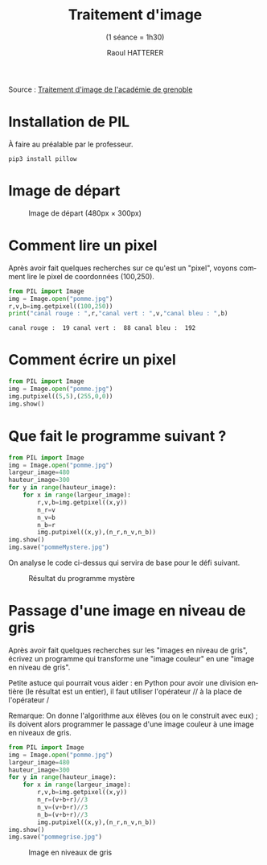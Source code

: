 #+STARTUP: inlineimages
#+LANGUAGE: fr
#+LATEX_HEADER: \usepackage[AUTO]{babel}
#+LaTeX_HEADER: \usepackage[x11names]{xcolor}
#+LaTeX_HEADER: \hypersetup{linktoc = all, colorlinks = true, urlcolor = DodgerBlue4, citecolor = PaleGreen1, linkcolor = black}
#+TITLE: Traitement d'image 
#+SUBTITLE: (1 séance = 1h30)
#+AUTHOR: Raoul HATTERER



Source : [[http://www.ac-grenoble.fr/disciplines/informatiquelycee/n_site/snt_photo_transImg.html][Traitement d'image de l'académie de grenoble]]

* Installation de PIL

À faire au préalable par le professeur.

#+begin_src shell
 pip3 install pillow
#+end_src


* Image de départ

#+CAPTION: Image de départ (480px \times 300px)
[[file:pomme.jpg]]


* Comment lire un pixel

Après avoir fait quelques recherches sur ce qu'est un "pixel", voyons comment lire le pixel de coordonnées (100,250).

#+begin_src python :results output :exports both :tangle lecturePixel.py
from PIL import Image
img = Image.open("pomme.jpg")
r,v,b=img.getpixel((100,250))
print("canal rouge : ",r,"canal vert : ",v,"canal bleu : ",b)
#+end_src

#+RESULTS:
: canal rouge :  19 canal vert :  88 canal bleu :  192


* Comment écrire un pixel

#+begin_src python  :tangle ecriturePixel.py
from PIL import Image
img = Image.open("pomme.jpg")
img.putpixel((5,5),(255,0,0))
img.show()
#+end_src

#+RESULTS:
: None


* Que fait le programme suivant ?

#+begin_src python  :tangle  mystere.py
from PIL import Image
img = Image.open("pomme.jpg")
largeur_image=480
hauteur_image=300
for y in range(hauteur_image):
    for x in range(largeur_image):
        r,v,b=img.getpixel((x,y))
        n_r=v
        n_v=b
        n_b=r
        img.putpixel((x,y),(n_r,n_v,n_b))
img.show()
img.save("pommeMystere.jpg")
#+end_src

#+RESULTS:
: None


On analyse le code ci-dessus qui servira de base pour le défi suivant.

#+CAPTION: Résultat du programme mystère
[[file:pommeMystere.jpg]]

* Passage d'une image en niveau de gris

Après avoir fait quelques recherches sur les "images en niveau de gris", écrivez un programme qui transforme une "image couleur" en une "image en niveau de gris".

Petite astuce qui pourrait vous aider : en Python pour avoir une division entière (le résultat est un entier), il faut utiliser l'opérateur // à la place de l'opérateur / 

Remarque: On donne l'algorithme aux élèves (ou on le construit avec eux) ; ils doivent alors programmer le passage d'une image couleur à une image en niveaux de gris.


#+begin_src python  :tangle pommegrise.py
from PIL import Image
img = Image.open("pomme.jpg")
largeur_image=480
hauteur_image=300
for y in range(hauteur_image):
    for x in range(largeur_image):
        r,v,b=img.getpixel((x,y))
        n_r=(v+b+r)//3
        n_v=(v+b+r)//3
        n_b=(v+b+r)//3
        img.putpixel((x,y),(n_r,n_v,n_b))
img.show()
img.save("pommegrise.jpg")
#+end_src

#+RESULTS:
: None

#+CAPTION: Image en niveaux de gris
[[file:pommegrise.jpg]]



